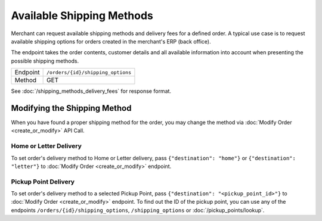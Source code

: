 Available Shipping Methods
**************************

Merchant can request available shipping methods and delivery fees for a defined order. A typical use case
is to request available shipping options for orders created in the merchant's ERP (back office).

The endpoint takes the order contents, customer details and all available information into account when
presenting the possible shipping methods.

+---------------+--------------------------------------------------------+
| Endpoint      | ``/orders/{id}/shipping_options``                      |
+---------------+--------------------------------------------------------+
| Method        | GET                                                    |
+---------------+--------------------------------------------------------+

See :doc:`/shipping_methods_delivery_fees` for response format.

Modifying the Shipping Method
=============================

When you have found a proper shipping method for the order, you may change the method via :doc:`Modify Order <create_or_modify>` API Call.

Home or Letter Delivery
-----------------------

To set order's delivery method to Home or Letter delivery, pass ``{"destination": "home"}`` or ``{"destination": "letter"}`` to :doc:`Modify Order <create_or_modify>` endpoint.

Pickup Point Delivery
---------------------

To set order's delivery method to a selected Pickup Point, pass ``{"destination": "<pickup_point_id>"}`` to :doc:`Modify Order <create_or_modify>` endpoint. To find out the ID
of the pickup point, you can use any of the endpoints ``/orders/{id}/shipping_options``, ``/shipping_options`` or :doc:`/pickup_points/lookup`.

